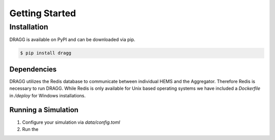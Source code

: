 Getting Started
===============

Installation
------------

DRAGG is available on PyPI and can be downloaded via pip.

.. code-block:: console

   $ pip install dragg

Dependencies
^^^^^^^^^^^^

DRAGG utilizes the Redis database to communicate between individual HEMS and the Aggregator. Therefore Redis is necessary to run DRAGG. While Redis is only available for Unix based operating systems we have included a `Dockerfile` in `/deploy` for Windows installations. 

Running a Simulation
^^^^^^^^^^^^^^^^^^^^

1. Configure your simulation via `data/config.toml`
2. Run the 

